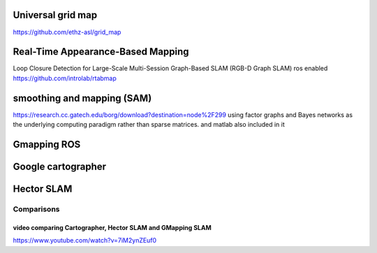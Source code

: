 
Universal grid map
""""""""""""""""""

https://github.com/ethz-asl/grid_map

Real-Time Appearance-Based Mapping
""""""""""""""""""""""""""""""""""

Loop Closure Detection for Large-Scale Multi-Session Graph-Based SLAM (RGB-D Graph SLAM)
ros enabled 
https://github.com/introlab/rtabmap

smoothing and mapping (SAM)
"""""""""""""""""""""""""""

https://research.cc.gatech.edu/borg/download?destination=node%2F299
using factor graphs and Bayes networks as the underlying computing paradigm rather than sparse matrices.
and matlab also included in it 

Gmapping ROS
""""""""""""

Google cartographer
"""""""""""""""""""

Hector SLAM
"""""""""""

Comparisons
-----------

video comparing Cartographer, Hector SLAM and GMapping SLAM
###########################################################

https://www.youtube.com/watch?v=7iM2ynZEuf0
